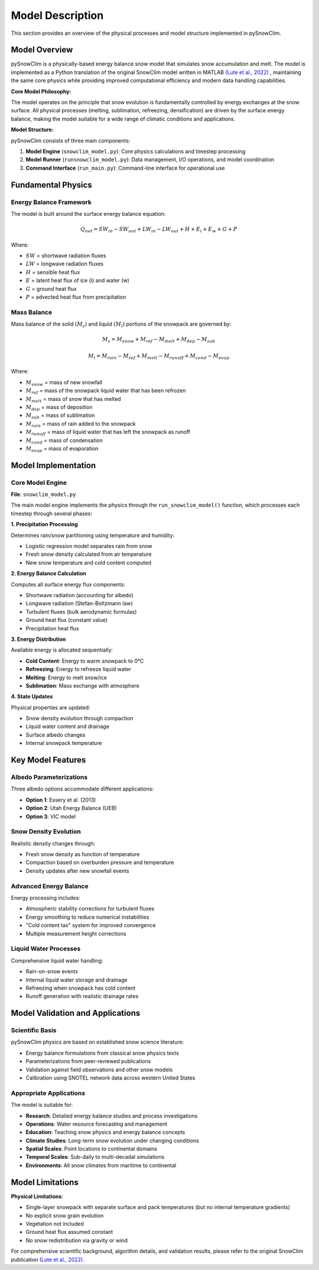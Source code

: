 Model Description
=================

This section provides an overview of the physical processes and model structure implemented in pySnowClim.

Model Overview
--------------

pySnowClim is a physically-based energy balance snow model that simulates snow accumulation and melt.
The model is implemented as a Python translation of the original SnowClim model written in MATLAB
`(Lute et al., 2022) <https://doi.org/10.5194/gmd-15-5045-2022>`_ ,
maintaining the same core physics while providing improved
computational efficiency and modern data handling capabilities.

**Core Model Philosophy:**

The model operates on the principle that snow evolution is fundamentally controlled by energy exchanges at the snow surface.
All physical processes (melting, sublimation, refreezing, densification) are driven by the surface energy balance,
making the model suitable for a wide range of climatic conditions and applications.

**Model Structure:**

pySnowClim consists of three main components:

1. **Model Engine** (``snowclim_model.py``): Core physics calculations and timestep processing
2. **Model Runner** (``runsnowclim_model.py``): Data management, I/O operations, and model coordination
3. **Command Interface** (``run_main.py``): Command-line interface for operational use

Fundamental Physics
-------------------

Energy Balance Framework
~~~~~~~~~~~~~~~~~~~~~~~~

The model is built around the surface energy balance equation:

.. math::

   Q_{net} = SW_{in} - SW_{out} + LW_{in} - LW_{out} + H + E_{i} + E_{w} + G + P

Where:

- :math:`SW` = shortwave radiation fluxes
- :math:`LW` = longwave radiation fluxes
- :math:`H` = sensible heat flux
- :math:`E` = latent heat flux of ice (i) and water (w)
- :math:`G` = ground heat flux
- :math:`P` = advected heat flux from precipitation


Mass Balance
~~~~~~~~~~~~

Mass balance of the solid :math:`(M_{s})` and liquid :math:`(M_{l})` portions of the snowpack are governed by:

.. math::

   M_{s} = M_{snow} + M_{ref} - M_{melt} + M_{dep} - M_{sub}

.. math::

   M_{l} = M_{rain} - M_{ref} + M_{melt} - M_{runoff} + M_{cond} - M_{evap}

Where:

- :math:`M_{snow}` = mass of new snowfall
- :math:`M_{ref}` = mass of the snowpack liquid water that has been refrozen
- :math:`M_{melt}` = mass of snow that has melted
- :math:`M_{dep}` = mass of deposition
- :math:`M_{sub}` = mass of sublimation
- :math:`M_{rain}` = mass of rain added to the snowpack
- :math:`M_{runoff}` = mass of liquid water that has left the snowpack as runoff
- :math:`M_{cond}` = mass of condensation
- :math:`M_{evap}` = mass of evaporation

Model Implementation
--------------------

Core Model Engine
~~~~~~~~~~~~~~~~~

**File**: ``snowclim_model.py``

The main model engine implements the physics through the ``run_snowclim_model()`` function, which processes each timestep through several phases:

**1. Precipitation Processing**

Determines rain/snow partitioning using temperature and humidity:

- Logistic regression model separates rain from snow
- Fresh snow density calculated from air temperature
- New snow temperature and cold content computed

**2. Energy Balance Calculation**

Computes all surface energy flux components:

- Shortwave radiation (accounting for albedo)
- Longwave radiation (Stefan-Boltzmann law)
- Turbulent fluxes (bulk aerodynamic formulas)
- Ground heat flux (constant value)
- Precipitation heat flux

**3. Energy Distribution**

Available energy is allocated sequentially:

- **Cold Content**: Energy to warm snowpack to 0°C
- **Refreezing**: Energy to refreeze liquid water
- **Melting**: Energy to melt snow/ice
- **Sublimation**: Mass exchange with atmosphere

**4. State Updates**

Physical properties are updated:

- Snow density evolution through compaction
- Liquid water content and drainage
- Surface albedo changes
- Internal snowpack temperature


Key Model Features
------------------

Albedo Parameterizations
~~~~~~~~~~~~~~~~~~~~~~~~

Three albedo options accommodate different applications:

- **Option 1**: Essery et al. (2013)
- **Option 2**: Utah Energy Balance (UEB)
- **Option 3**: VIC model

Snow Density Evolution
~~~~~~~~~~~~~~~~~~~~~~

Realistic density changes through:

- Fresh snow density as function of temperature
- Compaction based on overburden pressure and temperature
- Density updates after new snowfall events

Advanced Energy Balance
~~~~~~~~~~~~~~~~~~~~~~~

Energy processing includes:

- Atmospheric stability corrections for turbulent fluxes
- Energy smoothing to reduce numerical instabilities
- "Cold content tax" system for improved convergence
- Multiple measurement height corrections

Liquid Water Processes
~~~~~~~~~~~~~~~~~~~~~~

Comprehensive liquid water handling:

- Rain-on-snow events
- Internal liquid water storage and drainage
- Refreezing when snowpack has cold content
- Runoff generation with realistic drainage rates

Model Validation and Applications
---------------------------------

Scientific Basis
~~~~~~~~~~~~~~~~

pySnowClim physics are based on established snow science literature:

- Energy balance formulations from classical snow physics texts
- Parameterizations from peer-reviewed publications
- Validation against field observations and other snow models
- Calibration using SNOTEL network data across western United States

Appropriate Applications
~~~~~~~~~~~~~~~~~~~~~~~~

The model is suitable for:

- **Research**: Detailed energy balance studies and process investigations
- **Operations**: Water resource forecasting and management
- **Education**: Teaching snow physics and energy balance concepts
- **Climate Studies**: Long-term snow evolution under changing conditions
- **Spatial Scales**: Point locations to continental domains
- **Temporal Scales**: Sub-daily to multi-decadal simulations
- **Environments**: All snow climates from maritime to continental


Model Limitations
-----------------

**Physical Limitations**:

- Single-layer snowpack with separate surface and pack temperatures (but no internal temperature gradients)
- No explicit snow grain evolution
- Vegetation not included
- Ground heat flux assumed constant
- No snow redistribution via gravity or wind


For comprehensive scientific background, algorithm details, and validation results,
please refer to the original SnowClim publication `(Lute et al., 2022) <https://doi.org/10.5194/gmd-15-5045-2022>`_.
